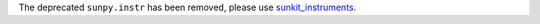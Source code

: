 The deprecated ``sunpy.instr`` has been removed, please use `sunkit_instruments <https://docs.sunpy.org/projects/sunkit-instruments/en/stable/>`__.
